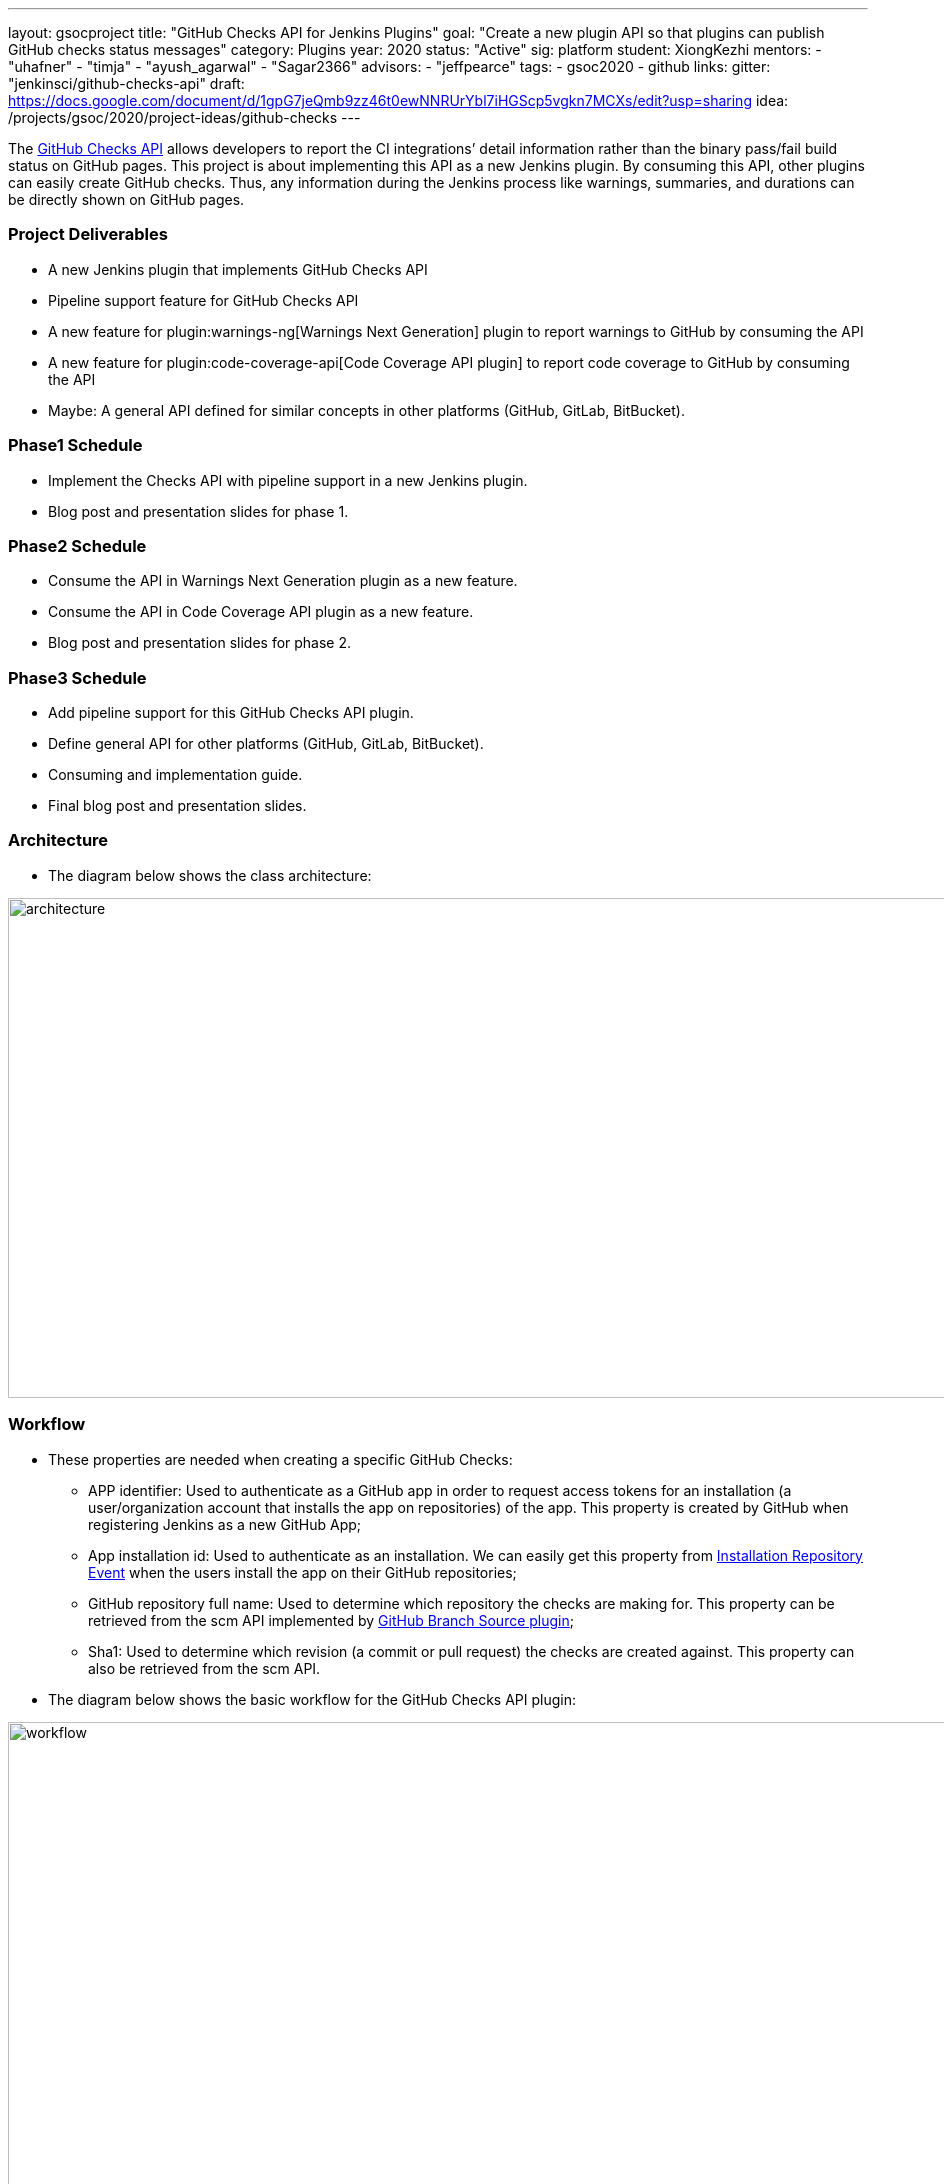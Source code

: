 ---
layout: gsocproject
title: "GitHub Checks API for Jenkins Plugins"
goal: "Create a new plugin API so that plugins can publish GitHub checks status messages"
category: Plugins
year: 2020
status: "Active"
sig: platform
student: XiongKezhi
mentors:
- "uhafner"
- "timja"
- "ayush_agarwal"
- "Sagar2366"
advisors:
- "jeffpearce"
tags:
- gsoc2020
- github
links:
  gitter: "jenkinsci/github-checks-api"
  draft: https://docs.google.com/document/d/1gpG7jeQmb9zz46t0ewNNRUrYbl7iHGScp5vgkn7MCXs/edit?usp=sharing
  idea: /projects/gsoc/2020/project-ideas/github-checks
---

The link:https://developer.github.com/v3/checks/[GitHub Checks API] allows developers to report the CI integrations’ detail information rather than the binary pass/fail build status on GitHub pages. 
This project is about implementing this API as a new Jenkins plugin. 
By consuming this API, other plugins can easily create GitHub checks. 
Thus, any information during the Jenkins process like warnings, summaries, and durations can be directly shown on GitHub pages.

=== Project Deliverables
* A new Jenkins plugin that implements GitHub Checks API 
* Pipeline support feature for GitHub Checks API
* A new feature for plugin:warnings-ng[Warnings Next Generation] plugin to report warnings to GitHub by consuming the API
* A new feature for plugin:code-coverage-api[Code Coverage API plugin] to report code coverage to GitHub by consuming the API
* Maybe: A general API defined for similar concepts in other platforms (GitHub, GitLab, BitBucket).

=== Phase1 Schedule
* Implement the Checks API with pipeline support in a new Jenkins plugin.
* Blog post and presentation slides for phase 1.

=== Phase2 Schedule
* Consume the API in Warnings Next Generation plugin as a new feature.
* Consume the API in Code Coverage API plugin as a new feature.
* Blog post and presentation slides for phase 2.

=== Phase3 Schedule
* Add pipeline support for this GitHub Checks API plugin.
* Define general API for other platforms (GitHub, GitLab, BitBucket).
* Consuming and implementation guide.
* Final blog post and presentation slides.

=== Architecture
* The diagram below shows the class architecture:

image:/images/post-images/gsoc-github-checks/architecture.png[title="GitHub Checks API Plugin Architecture" role="center" width=1000,height=500]

=== Workflow
* These properties are needed when creating a specific GitHub Checks:

  ** APP identifier: Used to authenticate as a GitHub app in order to request access tokens for an installation (a user/organization account that installs the app on repositories) of  the app. 
  This property is created by GitHub when registering Jenkins as a new GitHub App;

  ** App installation id: Used to authenticate as an installation. We can easily get this property 
  from link:https://developer.github.com/v3/activity/events/types/#installationrepositoriesevent[Installation Repository Event] 
  when the users install the app on their GitHub repositories;

  ** GitHub repository full name: Used to determine which repository the checks are making for. 
  This property  can be retrieved from the scm API implemented by link:https://plugins.jenkins.io/github-branch-source/[GitHub Branch Source plugin];

  ** Sha1: Used to determine which revision (a commit or pull request) the checks are created against. 
  This property can also be retrieved from the scm API.

 * The diagram below shows the basic workflow for the GitHub Checks API plugin:

image:/images/post-images/gsoc-github-checks/workflow.png[title="GitHub Checks API Plugin Workflow" role="center" width=1000,height=700]

* More details can be found in the link:https://docs.google.com/document/d/1gpG7jeQmb9zz46t0ewNNRUrYbl7iHGScp5vgkn7MCXs/edit[original proposal].

=== Meeting
* Project meeting is scheduled every Wednesday at 2:00 UTC with link:https://docs.google.com/document/d/1TZLmu3nBPbwUjzLVYGnV_YtYvmzxzw6A4eEVYpbmi3Y/edit#[meeting notes] available for all to read.